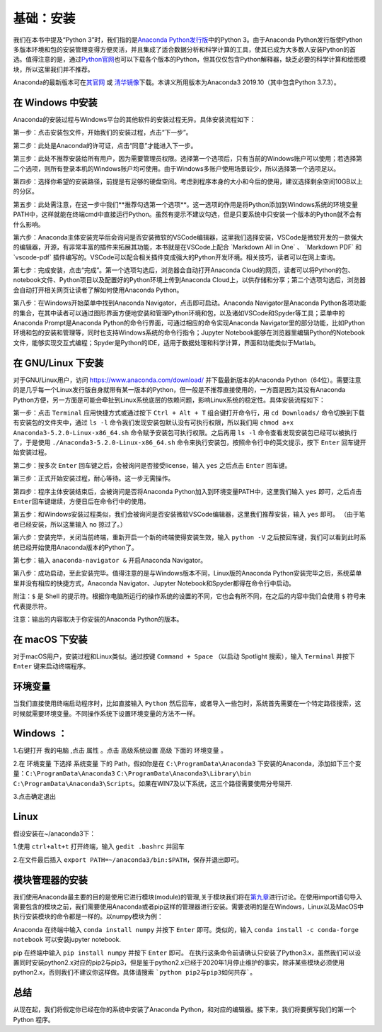 基础：安装
============

我们在本书中提及“Python
3”时，我们指的是\ `Anaconda Python发行版 <https://www.anaconda.com/download/>`__\ 中的Python
3。由于Anaconda Python发行版使Python多版本环境和包的安装管理变得方便灵活，并且集成了适合数据分析和科学计算的工具，使其已成为大多数人安装Python的首选。值得注意的是，通过\ `Python官网 <https://www.python.org/>`__\ 也可以下载各个版本的Python，但其仅仅包含Python解释器，缺乏必要的科学计算和绘图模块，所以这里我们并不推荐。

Anaconda的最新版本可在\ `其官网 <https://www.anaconda.com/products/individual>`__\  或 \ `清华镜像 <https://mirrors.tuna.tsinghua.edu.cn/anaconda/archive/>`__\ 下载。本讲义所用版本为Anaconda3 2019.10（其中包含Python 3.7.3）。

在 Windows 中安装
-----------------

Anaconda的安装过程与Windows平台的其他软件的安装过程无异。具体安装流程如下：

第一步：点击安装包文件，开始我们的安装过程，点击“下一步”。

|image0|

第二步：此处是Anaconda的许可证，点击“同意”才能进入下一步。

|image1|

第三步：此处不推荐安装给所有用户，因为需要管理员权限。选择第一个选项后，只有当前的Windows账户可以使用；若选择第二个选项，则所有登录本机的Windows账户均可使用。由于Windows多账户使用场景较少，所以选择第一个选项足以。

|image2|

第四步：选择你希望的安装路径，前提是有足够的硬盘空间。考虑到程序本身的大小和今后的使用，建议选择剩余空间10GB以上的分区。

|image3|

第五步：此处需注意，在这一步中我们**推荐勾选第一个选项**。这一选项的作用是将Python添加到Windows系统的环境变量PATH中，这样就能在终端cmd中直接运行Python。虽然有提示不建议勾选，但是只要系统中只安装一个版本的Python就不会有什么影响。

|image4|

第六步：Anaconda主体安装完毕后会询问是否安装微软的VSCode编辑器，这里我们选择安装，VSCode是微软开发的一款强大的编辑器，开源，有非常丰富的插件来拓展其功能，本书就是在VSCode上配合
\`Markdown All in One\` 、 \`Markdown PDF\` 和 \`vscode-pdf\`
插件编写的。VSCode可以配合相关插件变成强大的Python开发环境。相关技巧，读者可以在网上查询。

|image5|

第七步：完成安装，点击“完成”。第一个选项勾选后，浏览器会自动打开Anaconda
Cloud的网页，读者可以将Python的包、notebook文件、Python项目以及配置好的Python环境上传到Anaconda
Cloud上，以供存储和分享；第二个选项勾选后，浏览器会自动打开相关网页让读者了解如何使用Anaconda
Python。

|image6|

第八步：在Windows开始菜单中找到Anaconda
Navigator，点击即可启动。Anaconda Navigator是Anaconda
Python各项功能的集合，在其中读者可以通过图形界面方便地安装和管理Python环境和包，以及诸如VSCode和Spyder等工具；菜单中的Anaconda
Prompt是Anaconda Python的命令行界面，可通过相应的命令实现Anaconda
Navigator里的部分功能，比如Python环境和包的安装和管理等，同时也支持Windows系统的命令行指令；Jupyter
Notebook能够在浏览器里编辑Python的Notebook文件，能够实现交互式编程；Spyder是Python的IDE，适用于数据处理和科学计算，界面和功能类似于Matlab。

|image7|

|image8|

在 GNU/Linux 下安装
-------------------

对于GNU/Linux用户，访问 https://www.anaconda.com/download/
并下载最新版本的Anaconda
Python（64位）。需要注意的是几乎每一个Linux发行版自身就带有某一版本的Python，但一般是不推荐直接使用的，一方面是因为其没有Anaconda
Python方便，另一方面是可能会牵扯到Linux系统底层的依赖问题，影响Linux系统的稳定性。具体安装流程如下：

第一步：点击 ``Terminal`` 应用快捷方式或通过按下 ``Ctrl + Alt + T``
组合键打开命令行，用 ``cd Downloads/``
命令切换到下载有安装包的文件夹中，通过 ``ls -l``
命令我们发现安装包默认没有可执行权限，所以我们用
``chmod a+x Anaconda3-5.2.0-Linux-x86_64.sh``
命令赋予安装包可执行权限。之后再用 ``ls -l``
命令查看发现安装包已经可以被执行了，于是使用
``./Anaconda3-5.2.0-Linux-x86_64.sh``
命令来执行安装包，按照命令行中的英文提示，按下 ``Enter``
回车键开始安装过程。

|image9|

第二步：按多次 ``Enter`` 回车键之后，会被询问是否接受license，输入
``yes`` 之后点击 ``Enter`` 回车键。

|image10|

第三步：正式开始安装过程，耐心等待。这一步无需操作。

|image11|

第四步：程序主体安装结束后，会被询问是否将Anaconda
Python加入到环境变量PATH中，这里我们输入 ``yes`` 即可，之后点击
``Enter``\ 回车键继续，方便日后在命令行中的使用。

|image12|

第五步：和Windows安装过程类似，我们会被询问是否安装微软VSCode编辑器，这里我们推荐安装，输入
``yes`` 即可。 （由于笔者已经安装，所以这里输入 ``no`` 掠过了。）

|image13|

第六步：安装完毕，关闭当前终端，重新开启一个新的终端使得安装生效，输入
``python -V``
之后按回车键，我们可以看到此时系统已经开始使用Anaconda版本的Python了。

|image14|

第七步：输入 ``anaconda-navigator &`` 开启Anaconda Navigator。

|image15|

第八步：成功启动，至此安装完毕。值得注意的是与Windows版本不同，Linux版的Anaconda
Python安装完毕之后，系统菜单里并没有相应的快捷方式，Anaconda
Navigator、Jupyter Notebook和Spyder都得在命令行中启动。

|image16|

附注：\ ``$`` 是 Shell
的提示符。根据你电脑所运行的操作系统的设置的不同，它也会有所不同，在之后的内容中我们会使用
``$`` 符号来代表提示符。

注意：输出的内容取决于你安装的Anaconda Python的版本。

在 macOS 下安装
---------------

对于macOS用户，安装过程和Linux类似。通过按键 ``Command + Space``
（以启动 Spotlight 搜索），输入 ``Terminal`` 并按下 ``Enter``
键来启动终端程序。

环境变量
--------

当我们直接使用终端启动程序时，比如直接输入 ``Python`` 然后回车，或者导入一些包时，系统首先需要在一个特定路径搜索，这时候就需要环境变量。不同操作系统下设置环境变量的方法不一样。

Windows ：
----------

1.右键打开 ``我的电脑`` ,点击 ``属性`` 。点击 ``高级系统设置`` ``高级`` 下面的 ``环境变量`` 。

|image17|

2.在 ``环境变量`` 下选择 ``系统变量`` 下的 Path，假如你是在 ``C:\ProgramData\Anaconda3`` 下安装的Anaconda，添加如下三个变量：``C:\ProgramData\Anaconda3`` ``C:\ProgramData\Anaconda3\Library\bin`` ``C:\ProgramData\Anaconda3\Scripts``。如果在WIN7及以下系统，这三个路径需要使用分号隔开.

|image18|

3.点击确定退出


Linux
------

假设安装在~/anaconda3下：

1.使用 ``ctrl+alt+t`` 打开终端，输入 ``gedit .bashrc`` 并回车

|image19|

2.在文件最后插入 ``export PATH=~/anaconda3/bin:$PATH``，保存并退出即可。

|image20|


模块管理器的安装
------------------

我们使用Anaconda最主要的目的是使用它进行模块(module)的管理,关于模块我们将在\ `第九章 <https://github.com/weichen-yan/a-byte-of-python-bnu-rst/edit/master/source/09.modules.rst>`__\进行讨论。在使用import语句导入需要包含的模块之前，我们需要使用Anaconda或者pip这样的管理器进行安装。需要说明的是在Windows，Linux以及MacOS中执行安装模块的命令都是一样的。以numpy模块为例：

Anaconda
在终端中输入 ``conda install numpy`` 并按下 ``Enter`` 即可。类似的，输入 ``conda install -c conda-forge notebook`` 可以安装jupyter notebook.


pip
在终端中输入 ``pip install numpy`` 并按下 ``Enter`` 即可。
在执行这条命令前请确认只安装了Python3.x，虽然我们可以设置同时安装python2.x对应的pip2与pip3，但是鉴于python2.x已经于2020年1月停止维护的事实，除非某些模块必须使用python2.x，否则我们不建议你这样做。具体请搜索 ```python pip2与pip3如何共存```。

总结
----

从现在起，我们将假定你已经在你的系统中安装了Anaconda
Python，和对应的编辑器。接下来，我们将要撰写我们的第一个 Python 程序。

.. |image0| image:: ../pic/02/windows_1.png
.. |image1| image:: ../pic/02/windows_2.png
.. |image2| image:: ../pic/02/windows_3.png
.. |image3| image:: ../pic/02/windows_4.png
.. |image4| image:: ../pic/02/windows_5.png
.. |image5| image:: ../pic/02/windows_6.png
.. |image6| image:: ../pic/02/windows_7.png
.. |image7| image:: ../pic/02/windows_9.png
.. |image8| image:: ../pic/02/windows_10.png
.. |image9| image:: ../pic/02/linux_01.png
.. |image10| image:: ../pic/02/linux_02.png
.. |image11| image:: ../pic/02/linux_03.png
.. |image12| image:: ../pic/02/linux_04.png
.. |image13| image:: ../pic/02/linux_05.png
.. |image14| image:: ../pic/02/linux_06.png
.. |image15| image:: ../pic/02/linux_07.png
.. |image16| image:: ../pic/02/linux_08.png
.. |image17| image:: ../pic/02/win_env1.png
.. |image18| image:: ../pic/02/win_env2.png
.. |image19| image:: ../pic/02/linux_env1.png
.. |image20| image:: ../pic/02/linux_env2.png



